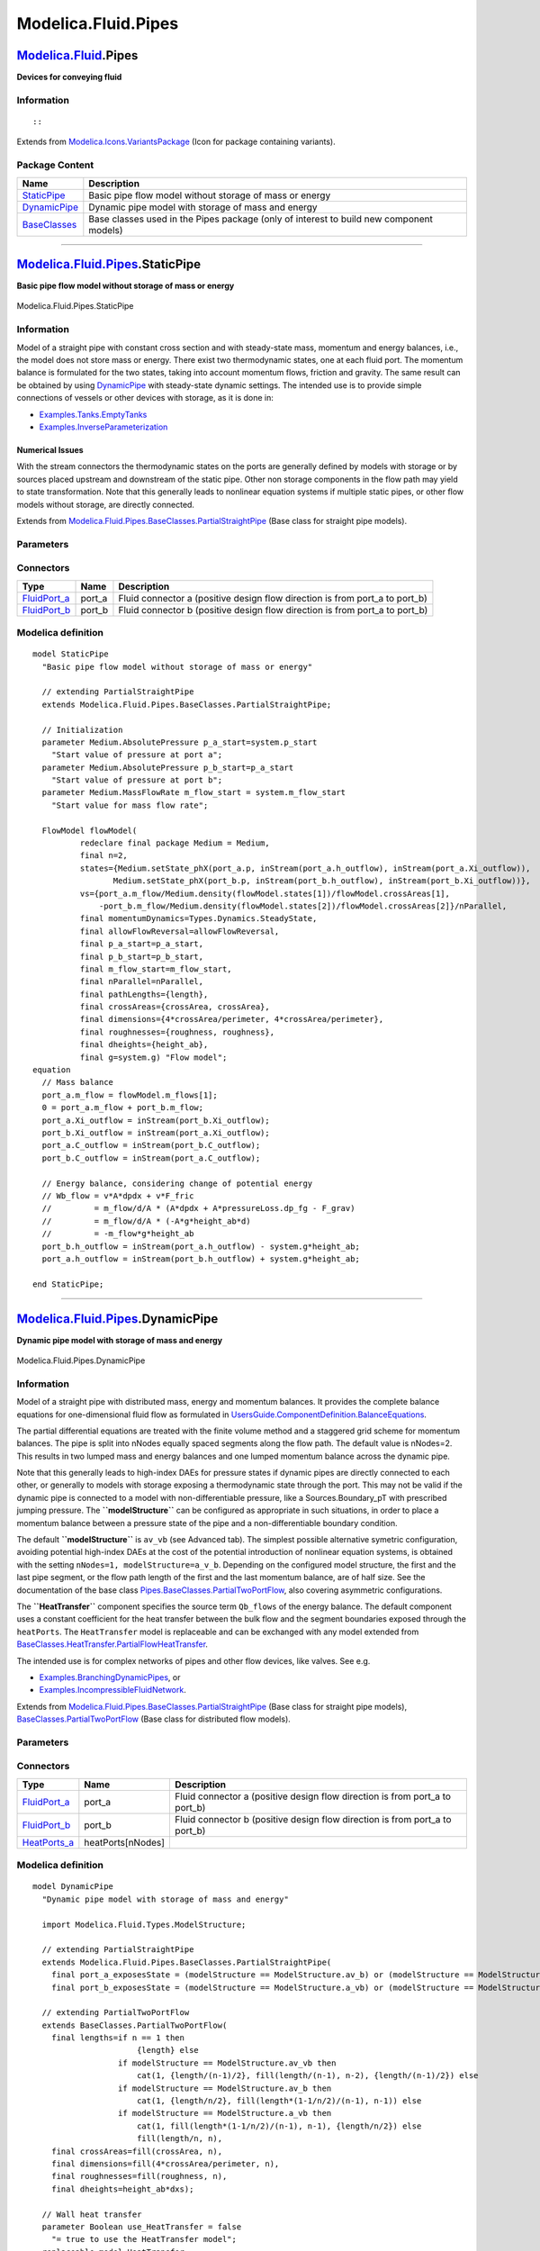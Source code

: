 ====================
Modelica.Fluid.Pipes
====================

`Modelica.Fluid <Modelica_Fluid.html#Modelica.Fluid>`_.Pipes
------------------------------------------------------------

**Devices for conveying fluid**

Information
~~~~~~~~~~~

::

::

Extends from
`Modelica.Icons.VariantsPackage <Modelica_Icons_VariantsPackage.html#Modelica.Icons.VariantsPackage>`_
(Icon for package containing variants).

Package Content
~~~~~~~~~~~~~~~

+------------------------------------------------------------------------------------------------------------------------------+-------------------------------------------------------------------------------------------+
| Name                                                                                                                         | Description                                                                               |
+==============================================================================================================================+===========================================================================================+
| |image3| `StaticPipe <Modelica_Fluid_Pipes.html#Modelica.Fluid.Pipes.StaticPipe>`_                                           | Basic pipe flow model without storage of mass or energy                                   |
+------------------------------------------------------------------------------------------------------------------------------+-------------------------------------------------------------------------------------------+
| |image4| `DynamicPipe <Modelica_Fluid_Pipes.html#Modelica.Fluid.Pipes.DynamicPipe>`_                                         | Dynamic pipe model with storage of mass and energy                                        |
+------------------------------------------------------------------------------------------------------------------------------+-------------------------------------------------------------------------------------------+
| |image5| `BaseClasses <Modelica_Fluid_Pipes_BaseClasses.html#Modelica.Fluid.Pipes.BaseClasses>`_                             | Base classes used in the Pipes package (only of interest to build new component models)   |
+------------------------------------------------------------------------------------------------------------------------------+-------------------------------------------------------------------------------------------+

--------------

|image6| `Modelica.Fluid.Pipes <Modelica_Fluid_Pipes.html#Modelica.Fluid.Pipes>`_.StaticPipe
--------------------------------------------------------------------------------------------

**Basic pipe flow model without storage of mass or energy**

.. figure:: Modelica.Fluid.Pipes.StaticPipeD.png
   :align: center
   :alt: Modelica.Fluid.Pipes.StaticPipe

   Modelica.Fluid.Pipes.StaticPipe

Information
~~~~~~~~~~~

::

Model of a straight pipe with constant cross section and with
steady-state mass, momentum and energy balances, i.e., the model does
not store mass or energy. There exist two thermodynamic states, one at
each fluid port. The momentum balance is formulated for the two states,
taking into account momentum flows, friction and gravity. The same
result can be obtained by using
`DynamicPipe <Modelica_Fluid_Pipes.html#Modelica.Fluid.Pipes.DynamicPipe>`_
with steady-state dynamic settings. The intended use is to provide
simple connections of vessels or other devices with storage, as it is
done in:

-  `Examples.Tanks.EmptyTanks <Modelica_Fluid_Examples_Tanks.html#Modelica.Fluid.Examples.Tanks.EmptyTanks>`_
-  `Examples.InverseParameterization <Modelica_Fluid_Examples.html#Modelica.Fluid.Examples.InverseParameterization>`_

Numerical Issues
^^^^^^^^^^^^^^^^

With the stream connectors the thermodynamic states on the ports are
generally defined by models with storage or by sources placed upstream
and downstream of the static pipe. Other non storage components in the
flow path may yield to state transformation. Note that this generally
leads to nonlinear equation systems if multiple static pipes, or other
flow models without storage, are directly connected.

::

Extends from
`Modelica.Fluid.Pipes.BaseClasses.PartialStraightPipe <Modelica_Fluid_Pipes_BaseClasses.html#Modelica.Fluid.Pipes.BaseClasses.PartialStraightPipe>`_
(Base class for straight pipe models).

Parameters
~~~~~~~~~~

+-------------------------------------------------------------------------------------------------------------------------------+---------------------------------------------------------------------------------------------------------------------------------------+-----------------------------------------+-------------------------------------------------------------------------------------------+
| Type                                                                                                                          | Name                                                                                                                                  | Default                                 | Description                                                                               |
+===============================================================================================================================+=======================================================================================================================================+=========================================+===========================================================================================+
| replaceable package Medium                                                                                                    | `PartialMedium <Modelica_Media_Interfaces_PartialMedium.html#Modelica.Media.Interfaces.PartialMedium>`_                               | Medium in the component                 |
+-------------------------------------------------------------------------------------------------------------------------------+---------------------------------------------------------------------------------------------------------------------------------------+-----------------------------------------+-------------------------------------------------------------------------------------------+
| Geometry                                                                                                                      |
+-------------------------------------------------------------------------------------------------------------------------------+---------------------------------------------------------------------------------------------------------------------------------------+-----------------------------------------+-------------------------------------------------------------------------------------------+
| Real                                                                                                                          | nParallel                                                                                                                             | 1                                       | Number of identical parallel pipes                                                        |
+-------------------------------------------------------------------------------------------------------------------------------+---------------------------------------------------------------------------------------------------------------------------------------+-----------------------------------------+-------------------------------------------------------------------------------------------+
| `Length <Modelica_SIunits.html#Modelica.SIunits.Length>`_                                                                     | length                                                                                                                                |                                         | Length [m]                                                                                |
+-------------------------------------------------------------------------------------------------------------------------------+---------------------------------------------------------------------------------------------------------------------------------------+-----------------------------------------+-------------------------------------------------------------------------------------------+
| Boolean                                                                                                                       | isCircular                                                                                                                            | true                                    | = true if cross sectional area is circular                                                |
+-------------------------------------------------------------------------------------------------------------------------------+---------------------------------------------------------------------------------------------------------------------------------------+-----------------------------------------+-------------------------------------------------------------------------------------------+
| `Diameter <Modelica_SIunits.html#Modelica.SIunits.Diameter>`_                                                                 | diameter                                                                                                                              |                                         | Diameter of circular pipe [m]                                                             |
+-------------------------------------------------------------------------------------------------------------------------------+---------------------------------------------------------------------------------------------------------------------------------------+-----------------------------------------+-------------------------------------------------------------------------------------------+
| `Area <Modelica_SIunits.html#Modelica.SIunits.Area>`_                                                                         | crossArea                                                                                                                             | Modelica.Constants.pi\*diamet...        | Inner cross section area [m2]                                                             |
+-------------------------------------------------------------------------------------------------------------------------------+---------------------------------------------------------------------------------------------------------------------------------------+-----------------------------------------+-------------------------------------------------------------------------------------------+
| `Length <Modelica_SIunits.html#Modelica.SIunits.Length>`_                                                                     | perimeter                                                                                                                             | Modelica.Constants.pi\*diameter         | Inner perimeter [m]                                                                       |
+-------------------------------------------------------------------------------------------------------------------------------+---------------------------------------------------------------------------------------------------------------------------------------+-----------------------------------------+-------------------------------------------------------------------------------------------+
| `Height <Modelica_SIunits.html#Modelica.SIunits.Height>`_                                                                     | roughness                                                                                                                             | 2.5e-5                                  | Average height of surface asperities (default: smooth steel pipe) [m]                     |
+-------------------------------------------------------------------------------------------------------------------------------+---------------------------------------------------------------------------------------------------------------------------------------+-----------------------------------------+-------------------------------------------------------------------------------------------+
| Static head                                                                                                                   |
+-------------------------------------------------------------------------------------------------------------------------------+---------------------------------------------------------------------------------------------------------------------------------------+-----------------------------------------+-------------------------------------------------------------------------------------------+
| `Length <Modelica_SIunits.html#Modelica.SIunits.Length>`_                                                                     | height\_ab                                                                                                                            | 0                                       | Height(port\_b) - Height(port\_a) [m]                                                     |
+-------------------------------------------------------------------------------------------------------------------------------+---------------------------------------------------------------------------------------------------------------------------------------+-----------------------------------------+-------------------------------------------------------------------------------------------+
| Pressure loss                                                                                                                 |
+-------------------------------------------------------------------------------------------------------------------------------+---------------------------------------------------------------------------------------------------------------------------------------+-----------------------------------------+-------------------------------------------------------------------------------------------+
| replaceable model FlowModel                                                                                                   | `DetailedPipeFlow <Modelica_Fluid_Pipes_BaseClasses_FlowModels.html#Modelica.Fluid.Pipes.BaseClasses.FlowModels.DetailedPipeFlow>`_   | Wall friction, gravity, momentum flow   |
+-------------------------------------------------------------------------------------------------------------------------------+---------------------------------------------------------------------------------------------------------------------------------------+-----------------------------------------+-------------------------------------------------------------------------------------------+
| **Assumptions**                                                                                                               |
+-------------------------------------------------------------------------------------------------------------------------------+---------------------------------------------------------------------------------------------------------------------------------------+-----------------------------------------+-------------------------------------------------------------------------------------------+
| Boolean                                                                                                                       | allowFlowReversal                                                                                                                     | system.allowFlowReversal                | = true to allow flow reversal, false restricts to design direction (port\_a -> port\_b)   |
+-------------------------------------------------------------------------------------------------------------------------------+---------------------------------------------------------------------------------------------------------------------------------------+-----------------------------------------+-------------------------------------------------------------------------------------------+
| **Initialization**                                                                                                            |
+-------------------------------------------------------------------------------------------------------------------------------+---------------------------------------------------------------------------------------------------------------------------------------+-----------------------------------------+-------------------------------------------------------------------------------------------+
| `AbsolutePressure <Modelica_Media_Interfaces_PartialMedium.html#Modelica.Media.Interfaces.PartialMedium.AbsolutePressure>`_   | p\_a\_start                                                                                                                           | system.p\_start                         | Start value of pressure at port a [Pa]                                                    |
+-------------------------------------------------------------------------------------------------------------------------------+---------------------------------------------------------------------------------------------------------------------------------------+-----------------------------------------+-------------------------------------------------------------------------------------------+
| `AbsolutePressure <Modelica_Media_Interfaces_PartialMedium.html#Modelica.Media.Interfaces.PartialMedium.AbsolutePressure>`_   | p\_b\_start                                                                                                                           | p\_a\_start                             | Start value of pressure at port b [Pa]                                                    |
+-------------------------------------------------------------------------------------------------------------------------------+---------------------------------------------------------------------------------------------------------------------------------------+-----------------------------------------+-------------------------------------------------------------------------------------------+
| `MassFlowRate <Modelica_Media_Interfaces_PartialMedium.html#Modelica.Media.Interfaces.PartialMedium.MassFlowRate>`_           | m\_flow\_start                                                                                                                        | system.m\_flow\_start                   | Start value for mass flow rate [kg/s]                                                     |
+-------------------------------------------------------------------------------------------------------------------------------+---------------------------------------------------------------------------------------------------------------------------------------+-----------------------------------------+-------------------------------------------------------------------------------------------+

Connectors
~~~~~~~~~~

+------------------------------------------------------------------------------------------+-----------+---------------------------------------------------------------------------------+
| Type                                                                                     | Name      | Description                                                                     |
+==========================================================================================+===========+=================================================================================+
| `FluidPort\_a <Modelica_Fluid_Interfaces.html#Modelica.Fluid.Interfaces.FluidPort_a>`_   | port\_a   | Fluid connector a (positive design flow direction is from port\_a to port\_b)   |
+------------------------------------------------------------------------------------------+-----------+---------------------------------------------------------------------------------+
| `FluidPort\_b <Modelica_Fluid_Interfaces.html#Modelica.Fluid.Interfaces.FluidPort_b>`_   | port\_b   | Fluid connector b (positive design flow direction is from port\_a to port\_b)   |
+------------------------------------------------------------------------------------------+-----------+---------------------------------------------------------------------------------+

Modelica definition
~~~~~~~~~~~~~~~~~~~

::

    model StaticPipe 
      "Basic pipe flow model without storage of mass or energy"

      // extending PartialStraightPipe
      extends Modelica.Fluid.Pipes.BaseClasses.PartialStraightPipe;

      // Initialization
      parameter Medium.AbsolutePressure p_a_start=system.p_start 
        "Start value of pressure at port a";
      parameter Medium.AbsolutePressure p_b_start=p_a_start 
        "Start value of pressure at port b";
      parameter Medium.MassFlowRate m_flow_start = system.m_flow_start 
        "Start value for mass flow rate";

      FlowModel flowModel(
              redeclare final package Medium = Medium,
              final n=2,
              states={Medium.setState_phX(port_a.p, inStream(port_a.h_outflow), inStream(port_a.Xi_outflow)),
                     Medium.setState_phX(port_b.p, inStream(port_b.h_outflow), inStream(port_b.Xi_outflow))},
              vs={port_a.m_flow/Medium.density(flowModel.states[1])/flowModel.crossAreas[1],
                  -port_b.m_flow/Medium.density(flowModel.states[2])/flowModel.crossAreas[2]}/nParallel,
              final momentumDynamics=Types.Dynamics.SteadyState,
              final allowFlowReversal=allowFlowReversal,
              final p_a_start=p_a_start,
              final p_b_start=p_b_start,
              final m_flow_start=m_flow_start,
              final nParallel=nParallel,
              final pathLengths={length},
              final crossAreas={crossArea, crossArea},
              final dimensions={4*crossArea/perimeter, 4*crossArea/perimeter},
              final roughnesses={roughness, roughness},
              final dheights={height_ab},
              final g=system.g) "Flow model";
    equation 
      // Mass balance
      port_a.m_flow = flowModel.m_flows[1];
      0 = port_a.m_flow + port_b.m_flow;
      port_a.Xi_outflow = inStream(port_b.Xi_outflow);
      port_b.Xi_outflow = inStream(port_a.Xi_outflow);
      port_a.C_outflow = inStream(port_b.C_outflow);
      port_b.C_outflow = inStream(port_a.C_outflow);

      // Energy balance, considering change of potential energy
      // Wb_flow = v*A*dpdx + v*F_fric
      //         = m_flow/d/A * (A*dpdx + A*pressureLoss.dp_fg - F_grav)
      //         = m_flow/d/A * (-A*g*height_ab*d)
      //         = -m_flow*g*height_ab
      port_b.h_outflow = inStream(port_a.h_outflow) - system.g*height_ab;
      port_a.h_outflow = inStream(port_b.h_outflow) + system.g*height_ab;

    end StaticPipe;

--------------

|image7| `Modelica.Fluid.Pipes <Modelica_Fluid_Pipes.html#Modelica.Fluid.Pipes>`_.DynamicPipe
---------------------------------------------------------------------------------------------

**Dynamic pipe model with storage of mass and energy**

.. figure:: Modelica.Fluid.Pipes.DynamicPipeD.png
   :align: center
   :alt: Modelica.Fluid.Pipes.DynamicPipe

   Modelica.Fluid.Pipes.DynamicPipe

Information
~~~~~~~~~~~

::

Model of a straight pipe with distributed mass, energy and momentum
balances. It provides the complete balance equations for one-dimensional
fluid flow as formulated in
`UsersGuide.ComponentDefinition.BalanceEquations <Modelica_Fluid_UsersGuide_ComponentDefinition.html#Modelica.Fluid.UsersGuide.ComponentDefinition.BalanceEquations>`_.

The partial differential equations are treated with the finite volume
method and a staggered grid scheme for momentum balances. The pipe is
split into nNodes equally spaced segments along the flow path. The
default value is nNodes=2. This results in two lumped mass and energy
balances and one lumped momentum balance across the dynamic pipe.

Note that this generally leads to high-index DAEs for pressure states if
dynamic pipes are directly connected to each other, or generally to
models with storage exposing a thermodynamic state through the port.
This may not be valid if the dynamic pipe is connected to a model with
non-differentiable pressure, like a Sources.Boundary\_pT with prescribed
jumping pressure. The **``modelStructure``** can be configured as
appropriate in such situations, in order to place a momentum balance
between a pressure state of the pipe and a non-differentiable boundary
condition.

The default **``modelStructure``** is ``av_vb`` (see Advanced tab). The
simplest possible alternative symetric configuration, avoiding potential
high-index DAEs at the cost of the potential introduction of nonlinear
equation systems, is obtained with the setting
``nNodes=1, modelStructure=a_v_b``. Depending on the configured model
structure, the first and the last pipe segment, or the flow path length
of the first and the last momentum balance, are of half size. See the
documentation of the base class
`Pipes.BaseClasses.PartialTwoPortFlow <Modelica_Fluid_Pipes_BaseClasses.html#Modelica.Fluid.Pipes.BaseClasses.PartialTwoPortFlow>`_,
also covering asymmetric configurations.

The **``HeatTransfer``** component specifies the source term
``Qb_flows`` of the energy balance. The default component uses a
constant coefficient for the heat transfer between the bulk flow and the
segment boundaries exposed through the ``heatPorts``. The
``HeatTransfer`` model is replaceable and can be exchanged with any
model extended from
`BaseClasses.HeatTransfer.PartialFlowHeatTransfer <Modelica_Fluid_Pipes_BaseClasses_HeatTransfer.html#Modelica.Fluid.Pipes.BaseClasses.HeatTransfer.PartialFlowHeatTransfer>`_.

The intended use is for complex networks of pipes and other flow
devices, like valves. See e.g.

-  `Examples.BranchingDynamicPipes <Modelica_Fluid_Examples.html#Modelica.Fluid.Examples.BranchingDynamicPipes>`_,
   or
-  `Examples.IncompressibleFluidNetwork <Modelica_Fluid_Examples.html#Modelica.Fluid.Examples.IncompressibleFluidNetwork>`_.

::

Extends from
`Modelica.Fluid.Pipes.BaseClasses.PartialStraightPipe <Modelica_Fluid_Pipes_BaseClasses.html#Modelica.Fluid.Pipes.BaseClasses.PartialStraightPipe>`_
(Base class for straight pipe models),
`BaseClasses.PartialTwoPortFlow <Modelica_Fluid_Pipes_BaseClasses.html#Modelica.Fluid.Pipes.BaseClasses.PartialTwoPortFlow>`_
(Base class for distributed flow models).

Parameters
~~~~~~~~~~

+-------------------------------------------------------------------------------------------------------------------------------+---------------------------------------------------------------------------------------------------------------------------------------+-----------------------------------------+-------------------------------------------------------------------------------------------+
| Type                                                                                                                          | Name                                                                                                                                  | Default                                 | Description                                                                               |
+===============================================================================================================================+=======================================================================================================================================+=========================================+===========================================================================================+
| replaceable package Medium                                                                                                    | `PartialMedium <Modelica_Media_Interfaces_PartialMedium.html#Modelica.Media.Interfaces.PartialMedium>`_                               | Medium in the component                 |
+-------------------------------------------------------------------------------------------------------------------------------+---------------------------------------------------------------------------------------------------------------------------------------+-----------------------------------------+-------------------------------------------------------------------------------------------+
| Geometry                                                                                                                      |
+-------------------------------------------------------------------------------------------------------------------------------+---------------------------------------------------------------------------------------------------------------------------------------+-----------------------------------------+-------------------------------------------------------------------------------------------+
| Real                                                                                                                          | nParallel                                                                                                                             | 1                                       | Number of identical parallel pipes                                                        |
+-------------------------------------------------------------------------------------------------------------------------------+---------------------------------------------------------------------------------------------------------------------------------------+-----------------------------------------+-------------------------------------------------------------------------------------------+
| `Length <Modelica_SIunits.html#Modelica.SIunits.Length>`_                                                                     | length                                                                                                                                |                                         | Length [m]                                                                                |
+-------------------------------------------------------------------------------------------------------------------------------+---------------------------------------------------------------------------------------------------------------------------------------+-----------------------------------------+-------------------------------------------------------------------------------------------+
| Boolean                                                                                                                       | isCircular                                                                                                                            | true                                    | = true if cross sectional area is circular                                                |
+-------------------------------------------------------------------------------------------------------------------------------+---------------------------------------------------------------------------------------------------------------------------------------+-----------------------------------------+-------------------------------------------------------------------------------------------+
| `Diameter <Modelica_SIunits.html#Modelica.SIunits.Diameter>`_                                                                 | diameter                                                                                                                              |                                         | Diameter of circular pipe [m]                                                             |
+-------------------------------------------------------------------------------------------------------------------------------+---------------------------------------------------------------------------------------------------------------------------------------+-----------------------------------------+-------------------------------------------------------------------------------------------+
| `Area <Modelica_SIunits.html#Modelica.SIunits.Area>`_                                                                         | crossArea                                                                                                                             | Modelica.Constants.pi\*diamet...        | Inner cross section area [m2]                                                             |
+-------------------------------------------------------------------------------------------------------------------------------+---------------------------------------------------------------------------------------------------------------------------------------+-----------------------------------------+-------------------------------------------------------------------------------------------+
| `Length <Modelica_SIunits.html#Modelica.SIunits.Length>`_                                                                     | perimeter                                                                                                                             | Modelica.Constants.pi\*diameter         | Inner perimeter [m]                                                                       |
+-------------------------------------------------------------------------------------------------------------------------------+---------------------------------------------------------------------------------------------------------------------------------------+-----------------------------------------+-------------------------------------------------------------------------------------------+
| `Height <Modelica_SIunits.html#Modelica.SIunits.Height>`_                                                                     | roughness                                                                                                                             | 2.5e-5                                  | Average height of surface asperities (default: smooth steel pipe) [m]                     |
+-------------------------------------------------------------------------------------------------------------------------------+---------------------------------------------------------------------------------------------------------------------------------------+-----------------------------------------+-------------------------------------------------------------------------------------------+
| `Length <Modelica_SIunits.html#Modelica.SIunits.Length>`_                                                                     | lengths[n]                                                                                                                            | if n == 1 then {length} else...         | lengths of flow segments [m]                                                              |
+-------------------------------------------------------------------------------------------------------------------------------+---------------------------------------------------------------------------------------------------------------------------------------+-----------------------------------------+-------------------------------------------------------------------------------------------+
| `Area <Modelica_SIunits.html#Modelica.SIunits.Area>`_                                                                         | crossAreas[n]                                                                                                                         | fill(crossArea, n)                      | cross flow areas of flow segments [m2]                                                    |
+-------------------------------------------------------------------------------------------------------------------------------+---------------------------------------------------------------------------------------------------------------------------------------+-----------------------------------------+-------------------------------------------------------------------------------------------+
| `Length <Modelica_SIunits.html#Modelica.SIunits.Length>`_                                                                     | dimensions[n]                                                                                                                         | fill(4\*crossArea/perimeter, n)         | hydraulic diameters of flow segments [m]                                                  |
+-------------------------------------------------------------------------------------------------------------------------------+---------------------------------------------------------------------------------------------------------------------------------------+-----------------------------------------+-------------------------------------------------------------------------------------------+
| `Height <Modelica_SIunits.html#Modelica.SIunits.Height>`_                                                                     | roughnesses[n]                                                                                                                        | fill(roughness, n)                      | Average heights of surface asperities [m]                                                 |
+-------------------------------------------------------------------------------------------------------------------------------+---------------------------------------------------------------------------------------------------------------------------------------+-----------------------------------------+-------------------------------------------------------------------------------------------+
| Static head                                                                                                                   |
+-------------------------------------------------------------------------------------------------------------------------------+---------------------------------------------------------------------------------------------------------------------------------------+-----------------------------------------+-------------------------------------------------------------------------------------------+
| `Length <Modelica_SIunits.html#Modelica.SIunits.Length>`_                                                                     | height\_ab                                                                                                                            | 0                                       | Height(port\_b) - Height(port\_a) [m]                                                     |
+-------------------------------------------------------------------------------------------------------------------------------+---------------------------------------------------------------------------------------------------------------------------------------+-----------------------------------------+-------------------------------------------------------------------------------------------+
| `Length <Modelica_SIunits.html#Modelica.SIunits.Length>`_                                                                     | dheights[n]                                                                                                                           | height\_ab\*dxs                         | Differences in heigths of flow segments [m]                                               |
+-------------------------------------------------------------------------------------------------------------------------------+---------------------------------------------------------------------------------------------------------------------------------------+-----------------------------------------+-------------------------------------------------------------------------------------------+
| Pressure loss                                                                                                                 |
+-------------------------------------------------------------------------------------------------------------------------------+---------------------------------------------------------------------------------------------------------------------------------------+-----------------------------------------+-------------------------------------------------------------------------------------------+
| replaceable model FlowModel                                                                                                   | `DetailedPipeFlow <Modelica_Fluid_Pipes_BaseClasses_FlowModels.html#Modelica.Fluid.Pipes.BaseClasses.FlowModels.DetailedPipeFlow>`_   | Wall friction, gravity, momentum flow   |
+-------------------------------------------------------------------------------------------------------------------------------+---------------------------------------------------------------------------------------------------------------------------------------+-----------------------------------------+-------------------------------------------------------------------------------------------+
| **Assumptions**                                                                                                               |
+-------------------------------------------------------------------------------------------------------------------------------+---------------------------------------------------------------------------------------------------------------------------------------+-----------------------------------------+-------------------------------------------------------------------------------------------+
| Boolean                                                                                                                       | allowFlowReversal                                                                                                                     | system.allowFlowReversal                | = true to allow flow reversal, false restricts to design direction (port\_a -> port\_b)   |
+-------------------------------------------------------------------------------------------------------------------------------+---------------------------------------------------------------------------------------------------------------------------------------+-----------------------------------------+-------------------------------------------------------------------------------------------+
| Dynamics                                                                                                                      |
+-------------------------------------------------------------------------------------------------------------------------------+---------------------------------------------------------------------------------------------------------------------------------------+-----------------------------------------+-------------------------------------------------------------------------------------------+
| `Dynamics <Modelica_Fluid_Types.html#Modelica.Fluid.Types.Dynamics>`_                                                         | energyDynamics                                                                                                                        | system.energyDynamics                   | Formulation of energy balances                                                            |
+-------------------------------------------------------------------------------------------------------------------------------+---------------------------------------------------------------------------------------------------------------------------------------+-----------------------------------------+-------------------------------------------------------------------------------------------+
| `Dynamics <Modelica_Fluid_Types.html#Modelica.Fluid.Types.Dynamics>`_                                                         | massDynamics                                                                                                                          | system.massDynamics                     | Formulation of mass balances                                                              |
+-------------------------------------------------------------------------------------------------------------------------------+---------------------------------------------------------------------------------------------------------------------------------------+-----------------------------------------+-------------------------------------------------------------------------------------------+
| `Dynamics <Modelica_Fluid_Types.html#Modelica.Fluid.Types.Dynamics>`_                                                         | momentumDynamics                                                                                                                      | system.momentumDynamics                 | Formulation of momentum balances                                                          |
+-------------------------------------------------------------------------------------------------------------------------------+---------------------------------------------------------------------------------------------------------------------------------------+-----------------------------------------+-------------------------------------------------------------------------------------------+
| Heat transfer                                                                                                                 |
+-------------------------------------------------------------------------------------------------------------------------------+---------------------------------------------------------------------------------------------------------------------------------------+-----------------------------------------+-------------------------------------------------------------------------------------------+
| Boolean                                                                                                                       | use\_HeatTransfer                                                                                                                     | false                                   | = true to use the HeatTransfer model                                                      |
+-------------------------------------------------------------------------------------------------------------------------------+---------------------------------------------------------------------------------------------------------------------------------------+-----------------------------------------+-------------------------------------------------------------------------------------------+
| **Initialization**                                                                                                            |
+-------------------------------------------------------------------------------------------------------------------------------+---------------------------------------------------------------------------------------------------------------------------------------+-----------------------------------------+-------------------------------------------------------------------------------------------+
| `AbsolutePressure <Modelica_Media_Interfaces_PartialMedium.html#Modelica.Media.Interfaces.PartialMedium.AbsolutePressure>`_   | p\_a\_start                                                                                                                           | system.p\_start                         | Start value of pressure at port a [Pa]                                                    |
+-------------------------------------------------------------------------------------------------------------------------------+---------------------------------------------------------------------------------------------------------------------------------------+-----------------------------------------+-------------------------------------------------------------------------------------------+
| `AbsolutePressure <Modelica_Media_Interfaces_PartialMedium.html#Modelica.Media.Interfaces.PartialMedium.AbsolutePressure>`_   | p\_b\_start                                                                                                                           | p\_a\_start                             | Start value of pressure at port b [Pa]                                                    |
+-------------------------------------------------------------------------------------------------------------------------------+---------------------------------------------------------------------------------------------------------------------------------------+-----------------------------------------+-------------------------------------------------------------------------------------------+
| Boolean                                                                                                                       | use\_T\_start                                                                                                                         | true                                    | Use T\_start if true, otherwise h\_start                                                  |
+-------------------------------------------------------------------------------------------------------------------------------+---------------------------------------------------------------------------------------------------------------------------------------+-----------------------------------------+-------------------------------------------------------------------------------------------+
| `Temperature <Modelica_Media_Interfaces_PartialMedium.html#Modelica.Media.Interfaces.PartialMedium.Temperature>`_             | T\_start                                                                                                                              | if use\_T\_start then system.T...       | Start value of temperature [K]                                                            |
+-------------------------------------------------------------------------------------------------------------------------------+---------------------------------------------------------------------------------------------------------------------------------------+-----------------------------------------+-------------------------------------------------------------------------------------------+
| `SpecificEnthalpy <Modelica_Media_Interfaces_PartialMedium.html#Modelica.Media.Interfaces.PartialMedium.SpecificEnthalpy>`_   | h\_start                                                                                                                              | if use\_T\_start then Medium.s...       | Start value of specific enthalpy [J/kg]                                                   |
+-------------------------------------------------------------------------------------------------------------------------------+---------------------------------------------------------------------------------------------------------------------------------------+-----------------------------------------+-------------------------------------------------------------------------------------------+
| `MassFraction <Modelica_Media_Interfaces_PartialMedium.html#Modelica.Media.Interfaces.PartialMedium.MassFraction>`_           | X\_start[Medium.nX]                                                                                                                   | Medium.X\_default                       | Start value of mass fractions m\_i/m [kg/kg]                                              |
+-------------------------------------------------------------------------------------------------------------------------------+---------------------------------------------------------------------------------------------------------------------------------------+-----------------------------------------+-------------------------------------------------------------------------------------------+
| `ExtraProperty <Modelica_Media_Interfaces_PartialMedium.html#Modelica.Media.Interfaces.PartialMedium.ExtraProperty>`_         | C\_start[Medium.nC]                                                                                                                   | fill(0, Medium.nC)                      | Start value of trace substances                                                           |
+-------------------------------------------------------------------------------------------------------------------------------+---------------------------------------------------------------------------------------------------------------------------------------+-----------------------------------------+-------------------------------------------------------------------------------------------+
| `MassFlowRate <Modelica_Media_Interfaces_PartialMedium.html#Modelica.Media.Interfaces.PartialMedium.MassFlowRate>`_           | m\_flow\_start                                                                                                                        | system.m\_flow\_start                   | Start value for mass flow rate [kg/s]                                                     |
+-------------------------------------------------------------------------------------------------------------------------------+---------------------------------------------------------------------------------------------------------------------------------------+-----------------------------------------+-------------------------------------------------------------------------------------------+
| **Advanced**                                                                                                                  |
+-------------------------------------------------------------------------------------------------------------------------------+---------------------------------------------------------------------------------------------------------------------------------------+-----------------------------------------+-------------------------------------------------------------------------------------------+
| Integer                                                                                                                       | nNodes                                                                                                                                | 2                                       | Number of discrete flow volumes                                                           |
+-------------------------------------------------------------------------------------------------------------------------------+---------------------------------------------------------------------------------------------------------------------------------------+-----------------------------------------+-------------------------------------------------------------------------------------------+
| `ModelStructure <Modelica_Fluid_Types.html#Modelica.Fluid.Types.ModelStructure>`_                                             | modelStructure                                                                                                                        | Types.ModelStructure.av\_vb             | Determines whether flow or volume models are present at the ports                         |
+-------------------------------------------------------------------------------------------------------------------------------+---------------------------------------------------------------------------------------------------------------------------------------+-----------------------------------------+-------------------------------------------------------------------------------------------+
| Boolean                                                                                                                       | useLumpedPressure                                                                                                                     | false                                   | =true to lump pressure states together                                                    |
+-------------------------------------------------------------------------------------------------------------------------------+---------------------------------------------------------------------------------------------------------------------------------------+-----------------------------------------+-------------------------------------------------------------------------------------------+
| Boolean                                                                                                                       | useInnerPortProperties                                                                                                                | false                                   | =true to take port properties for flow models from internal control volumes               |
+-------------------------------------------------------------------------------------------------------------------------------+---------------------------------------------------------------------------------------------------------------------------------------+-----------------------------------------+-------------------------------------------------------------------------------------------+

Connectors
~~~~~~~~~~

+------------------------------------------------------------------------------------------+---------------------+---------------------------------------------------------------------------------+
| Type                                                                                     | Name                | Description                                                                     |
+==========================================================================================+=====================+=================================================================================+
| `FluidPort\_a <Modelica_Fluid_Interfaces.html#Modelica.Fluid.Interfaces.FluidPort_a>`_   | port\_a             | Fluid connector a (positive design flow direction is from port\_a to port\_b)   |
+------------------------------------------------------------------------------------------+---------------------+---------------------------------------------------------------------------------+
| `FluidPort\_b <Modelica_Fluid_Interfaces.html#Modelica.Fluid.Interfaces.FluidPort_b>`_   | port\_b             | Fluid connector b (positive design flow direction is from port\_a to port\_b)   |
+------------------------------------------------------------------------------------------+---------------------+---------------------------------------------------------------------------------+
| `HeatPorts\_a <Modelica_Fluid_Interfaces.html#Modelica.Fluid.Interfaces.HeatPorts_a>`_   | heatPorts[nNodes]   |                                                                                 |
+------------------------------------------------------------------------------------------+---------------------+---------------------------------------------------------------------------------+

Modelica definition
~~~~~~~~~~~~~~~~~~~

::

    model DynamicPipe 
      "Dynamic pipe model with storage of mass and energy"

      import Modelica.Fluid.Types.ModelStructure;

      // extending PartialStraightPipe
      extends Modelica.Fluid.Pipes.BaseClasses.PartialStraightPipe(
        final port_a_exposesState = (modelStructure == ModelStructure.av_b) or (modelStructure == ModelStructure.av_vb),
        final port_b_exposesState = (modelStructure == ModelStructure.a_vb) or (modelStructure == ModelStructure.av_vb));

      // extending PartialTwoPortFlow
      extends BaseClasses.PartialTwoPortFlow(
        final lengths=if n == 1 then 
                          {length} else 
                      if modelStructure == ModelStructure.av_vb then 
                          cat(1, {length/(n-1)/2}, fill(length/(n-1), n-2), {length/(n-1)/2}) else 
                      if modelStructure == ModelStructure.av_b then 
                          cat(1, {length/n/2}, fill(length*(1-1/n/2)/(n-1), n-1)) else 
                      if modelStructure == ModelStructure.a_vb then 
                          cat(1, fill(length*(1-1/n/2)/(n-1), n-1), {length/n/2}) else 
                          fill(length/n, n),
        final crossAreas=fill(crossArea, n),
        final dimensions=fill(4*crossArea/perimeter, n),
        final roughnesses=fill(roughness, n),
        final dheights=height_ab*dxs);

      // Wall heat transfer
      parameter Boolean use_HeatTransfer = false 
        "= true to use the HeatTransfer model";
      replaceable model HeatTransfer =
          Modelica.Fluid.Pipes.BaseClasses.HeatTransfer.IdealFlowHeatTransfer
        constrainedby 
        Modelica.Fluid.Pipes.BaseClasses.HeatTransfer.PartialFlowHeatTransfer 
        "Wall heat transfer";
      Interfaces.HeatPorts_a[nNodes] heatPorts if use_HeatTransfer;

      HeatTransfer heatTransfer(
        redeclare each final package Medium = Medium,
        final n=n,
        final nParallel=nParallel,
        final surfaceAreas=perimeter*lengths,
        final lengths=lengths,
        final dimensions=dimensions,
        final roughnesses=roughnesses,
        final states=mediums.state,
        final vs = vs,
        final use_k = use_HeatTransfer) "Heat transfer model";
      final parameter Real[n] dxs = lengths/sum(lengths);
    equation 
      Qb_flows = heatTransfer.Q_flows;
      // Wb_flow = v*A*dpdx + v*F_fric
      //         = v*A*dpdx + v*A*flowModel.dp_fg - v*A*dp_grav
      if n == 1 or useLumpedPressure then
        Wb_flows = dxs * ((vs*dxs)*(crossAreas*dxs)*((port_b.p - port_a.p) + sum(flowModel.dps_fg) - system.g*(dheights*mediums.d)))*nParallel;
      else
        if modelStructure == ModelStructure.av_vb or modelStructure == ModelStructure.av_b then
          Wb_flows[2:n-1] = {vs[i]*crossAreas[i]*((mediums[i+1].p - mediums[i-1].p)/2 + (flowModel.dps_fg[i-1]+flowModel.dps_fg[i])/2 - system.g*dheights[i]*mediums[i].d) for i in 2:n-1}*nParallel;
        else
          Wb_flows[2:n-1] = {vs[i]*crossAreas[i]*((mediums[i+1].p - mediums[i-1].p)/2 + (flowModel.dps_fg[i]+flowModel.dps_fg[i+1])/2 - system.g*dheights[i]*mediums[i].d) for i in 2:n-1}*nParallel;
        end if;
        if modelStructure == ModelStructure.av_vb then
          Wb_flows[1] = vs[1]*crossAreas[1]*((mediums[2].p - mediums[1].p)/2 + flowModel.dps_fg[1]/2 - system.g*dheights[1]*mediums[1].d)*nParallel;
          Wb_flows[n] = vs[n]*crossAreas[n]*((mediums[n].p - mediums[n-1].p)/2 + flowModel.dps_fg[n-1]/2 - system.g*dheights[n]*mediums[n].d)*nParallel;
        elseif modelStructure == ModelStructure.av_b then
          Wb_flows[1] = vs[1]*crossAreas[1]*((mediums[2].p - mediums[1].p)/2 + flowModel.dps_fg[1]/2 - system.g*dheights[1]*mediums[1].d)*nParallel;
          Wb_flows[n] = vs[n]*crossAreas[n]*((port_b.p - mediums[n-1].p)/1.5 + flowModel.dps_fg[n-1]/2+flowModel.dps_fg[n] - system.g*dheights[n]*mediums[n].d)*nParallel;
        elseif modelStructure == ModelStructure.a_vb then
          Wb_flows[1] = vs[1]*crossAreas[1]*((mediums[2].p - port_a.p)/1.5 + flowModel.dps_fg[1]+flowModel.dps_fg[2]/2 - system.g*dheights[1]*mediums[1].d)*nParallel;
          Wb_flows[n] = vs[n]*crossAreas[n]*((mediums[n].p - mediums[n-1].p)/2 + flowModel.dps_fg[n]/2 - system.g*dheights[n]*mediums[n].d)*nParallel;
        elseif modelStructure == ModelStructure.a_v_b then
          Wb_flows[1] = vs[1]*crossAreas[1]*((mediums[2].p - port_a.p)/1.5 + flowModel.dps_fg[1]+flowModel.dps_fg[2]/2 - system.g*dheights[1]*mediums[1].d)*nParallel;
          Wb_flows[n] = vs[n]*crossAreas[n]*((port_b.p - mediums[n-1].p)/1.5 + flowModel.dps_fg[n]/2+flowModel.dps_fg[n+1] - system.g*dheights[n]*mediums[n].d)*nParallel;
        else
          assert(true, "Unknown model structure");
        end if;
      end if;

      connect(heatPorts, heatTransfer.heatPorts);
    end DynamicPipe;

--------------

|Modelica.Fluid.Pipes.DynamicPipe.HeatTransfer| `Modelica.Fluid.Pipes.DynamicPipe <Modelica_Fluid_Pipes.html#Modelica.Fluid.Pipes.DynamicPipe>`_.HeatTransfer
-------------------------------------------------------------------------------------------------------------------------------------------------------------

**Wall heat transfer**

.. figure:: Modelica.Fluid.Pipes.DynamicPipe.HeatTransferD.png
   :align: center
   :alt: Modelica.Fluid.Pipes.DynamicPipe.HeatTransfer

   Modelica.Fluid.Pipes.DynamicPipe.HeatTransfer

Parameters
~~~~~~~~~~

+---------------------------------------------------------------------------------------------------+-----------------------------------------------------------------------------------------------------------+---------------------------+---------------------------------------------------+
| Type                                                                                              | Name                                                                                                      | Default                   | Description                                       |
+===================================================================================================+===========================================================================================================+===========================+===================================================+
| Ambient                                                                                           |
+---------------------------------------------------------------------------------------------------+-----------------------------------------------------------------------------------------------------------+---------------------------+---------------------------------------------------+
| `CoefficientOfHeatTransfer <Modelica_SIunits.html#Modelica.SIunits.CoefficientOfHeatTransfer>`_   | k                                                                                                         | 0                         | Heat transfer coefficient to ambient [W/(m2.K)]   |
+---------------------------------------------------------------------------------------------------+-----------------------------------------------------------------------------------------------------------+---------------------------+---------------------------------------------------+
| `Temperature <Modelica_SIunits.html#Modelica.SIunits.Temperature>`_                               | T\_ambient                                                                                                | system.T\_ambient         | Ambient temperature [K]                           |
+---------------------------------------------------------------------------------------------------+-----------------------------------------------------------------------------------------------------------+---------------------------+---------------------------------------------------+
| **Internal Interface**                                                                            |
+---------------------------------------------------------------------------------------------------+-----------------------------------------------------------------------------------------------------------+---------------------------+---------------------------------------------------+
| replaceable package Medium                                                                        | `PartialMedium <Modelica_Media_Interfaces_PartialMedium.html#Modelica.Media.Interfaces.PartialMedium>`_   | Medium in the component   |
+---------------------------------------------------------------------------------------------------+-----------------------------------------------------------------------------------------------------------+---------------------------+---------------------------------------------------+
| Integer                                                                                           | n                                                                                                         | 1                         | Number of heat transfer segments                  |
+---------------------------------------------------------------------------------------------------+-----------------------------------------------------------------------------------------------------------+---------------------------+---------------------------------------------------+
| Boolean                                                                                           | use\_k                                                                                                    | false                     | = true to use k value for thermal isolation       |
+---------------------------------------------------------------------------------------------------+-----------------------------------------------------------------------------------------------------------+---------------------------+---------------------------------------------------+
| Geometry                                                                                          |
+---------------------------------------------------------------------------------------------------+-----------------------------------------------------------------------------------------------------------+---------------------------+---------------------------------------------------+
| Real                                                                                              | nParallel                                                                                                 |                           | number of identical parallel flow devices         |
+---------------------------------------------------------------------------------------------------+-----------------------------------------------------------------------------------------------------------+---------------------------+---------------------------------------------------+

Connectors
~~~~~~~~~~

+------------------------------------------------------------------------------------------+----------------+-----------------------------------+
| Type                                                                                     | Name           | Description                       |
+==========================================================================================+================+===================================+
| `HeatPorts\_a <Modelica_Fluid_Interfaces.html#Modelica.Fluid.Interfaces.HeatPorts_a>`_   | heatPorts[n]   | Heat port to component boundary   |
+------------------------------------------------------------------------------------------+----------------+-----------------------------------+

Modelica definition
~~~~~~~~~~~~~~~~~~~

::

    replaceable model HeatTransfer =
        Modelica.Fluid.Pipes.BaseClasses.HeatTransfer.IdealFlowHeatTransfer
      constrainedby 
      Modelica.Fluid.Pipes.BaseClasses.HeatTransfer.PartialFlowHeatTransfer 
      "Wall heat transfer";

--------------

`Automatically generated <http://www.3ds.com/>`_ Fri Nov 12 16:31:13
2010.

.. |Modelica.Fluid.Pipes.StaticPipe| image:: Modelica.Fluid.Pipes.StaticPipeS.png
.. |Modelica.Fluid.Pipes.DynamicPipe| image:: Modelica.Fluid.Pipes.DynamicPipeS.png
.. |Modelica.Fluid.Pipes.BaseClasses| image:: Modelica.Fluid.Pipes.BaseClassesS.png
.. |image3| image:: Modelica.Fluid.Pipes.StaticPipeS.png
.. |image4| image:: Modelica.Fluid.Pipes.DynamicPipeS.png
.. |image5| image:: Modelica.Fluid.Pipes.BaseClassesS.png
.. |image6| image:: Modelica.Fluid.Pipes.StaticPipeI.png
.. |image7| image:: Modelica.Fluid.Pipes.DynamicPipeI.png
.. |Modelica.Fluid.Pipes.DynamicPipe.HeatTransfer| image:: Modelica.Fluid.Pipes.DynamicPipe.HeatTransferI.png
